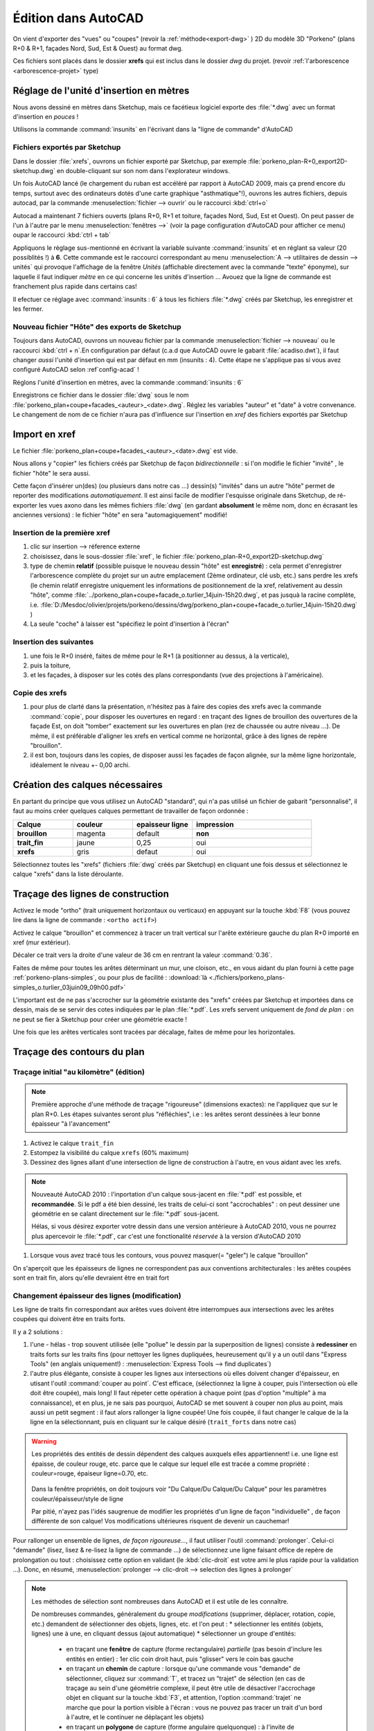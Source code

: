 Édition dans AutoCAD
====================

On vient d'exporter des "vues" ou "coupes" (revoir la :ref:`méthode<export-dwg>` ) 2D du modèle 3D "Porkeno" (plans R+0 & R+1, façades Nord, Sud, Est & Ouest) au format dwg.

Ces fichiers sont placés dans le dossier **xrefs** qui est inclus dans le dossier *dwg* du projet. (revoir :ref:`l'arborescence <arborescence-projet>`  type)

Réglage de l'unité d'insertion en mètres
------------------------------------------

Nous avons dessiné en mètres dans |su|, mais ce facétieux logiciel exporte des :file:`*.dwg` avec un format d'insertion en *pouces* !

Utilisons la commande :command:`insunits` en l'écrivant dans la "ligne de commande" d'|acad|

Fichiers exportés par |su|
~~~~~~~~~~~~~~~~~~~~~~~~~~

Dans le dossier :file:`xrefs`, ouvrons un fichier exporté par |su|, par exemple :file:`porkeno_plan-R+0_export2D-sketchup.dwg` en double-cliquant sur son nom dans l'explorateur windows.

Un fois |acad| lancé (le chargement du ruban est accéléré par rapport à |acad| 2009, mais ça prend encore du temps, surtout avec des ordinateurs dotés d'une carte graphique "asthmatique"!), ouvrons les autres fichiers, depuis autocad, par la commande :menuselection:`fichier --> ouvrir` ou le raccourci :kbd:`ctrl+o`

Autocad a maintenant 7 fichiers ouverts (plans R+0, R+1 et toiture, façades Nord, Sud, Est et Ouest). On peut passer de l'un à l'autre par le menu :menuselection:`fenêtres -->` (voir la page configuration d'|acad| pour afficher ce menu) oupar le raccourci :kbd:`ctrl + tab`

Appliquons le réglage sus-mentionné en écrivant la variable suivante :command:`insunits` et en réglant sa valeur (20 possiblités !) à **6**. Cette commande est le raccourci correspondant au menu :menuselection:`A --> utilitaires de dessin --> unités` qui provoque l'affichage de la fenêtre *Unités* (affichable directement avec la commande "texte" éponyme), sur laquelle il faut indiquer *mètre* en ce qui concerne les unités d'insertion ... Avouez que la ligne de commande est franchement plus rapide dans certains cas!

Il efectuer ce réglage avec :command:`insunits : 6` à tous les fichiers :file:`*.dwg`  créés par |su|, les enregistrer et les fermer.

Nouveau fichier "Hôte" des exports de |su|
~~~~~~~~~~~~~~~~~~~~~~~~~~~~~~~~~~~~~~~~~~~~~

Toujours dans |acad|, ouvrons un nouveau fichier par la commande :menuselection:`fichier --> nouveau` ou le raccourci :kbd:`ctrl + n`.En configuration par défaut (c.a.d que |acad| ouvre le gabarit :file:`acadiso.dwt`), il faut changer *aussi* l'unité d'insertion qui est par défaut en mm (insunits : 4). Cette étape ne s'applique pas si vous avez configuré |acad| selon :ref`config-acad` !

Réglons l'unité d'insertion en mètres, avec la commande :command:`insunits : 6`


Enregistrons ce fichier dans le dossier :file:`dwg` sous le nom :file:`porkeno_plan+coupe+facades_<auteur>_<date>.dwg`. Réglez les variables "auteur" et "date" à votre convenance. Le changement de nom de ce fichier n'aura pas d'influence sur l'insertion en *xref* des fichiers exportés par |su|

Import en xref
---------------

Le fichier :file:`porkeno_plan+coupe+facades_<auteur>_<date>.dwg`  est vide.

Nous allons y "copier" les fichiers créés par |su| de façon *bidirectionnelle* : si l'on modifie le fichier "invité" , le fichier "hôte" le sera aussi.

Cette façon d'insérer un(des) (ou plusieurs dans notre cas ...) dessin(s) "invités" dans un autre "hôte" permet de reporter des modifications *automatiquement*. Il est ainsi facile de modifier l'esquisse originale dans |su|, de ré-exporter les vues axono dans les mêmes fichiers :file:`dwg` (en gardant **absolument** le même nom, donc en écrasant les anciennes versions) : le fichier "hôte" en sera "automagiquement" modifié!

Insertion de la première xref
~~~~~~~~~~~~~~~~~~~~~~~~~~~~~~~

#. clic sur insertion --> réference externe

#. choisissez, dans le sous-dossier :file:`xref`,  le fichier :file:`porkeno_plan-R+0_export2D-sketchup.dwg`

#. type de chemin **relatif** (possible puisque le nouveau dessin "hôte" est **enregistré**) : cela permet d'enregistrer l'arborescence complète du projet sur un autre emplacement (2ème ordinateur, clé usb, etc.) sans perdre les xrefs (le chemin relatif enregistre uniquement les informations de positionnement de la xref, relativement au dessin "hôte", comme :file:`../porkeno_plan+coupe+facade_o.turlier_14juin-15h20.dwg`, et pas jusquà la racine complète, i.e. :file:`D:/Mesdoc/olivier/projets/porkeno/dessins/dwg/porkeno_plan+coupe+facade_o.turlier_14juin-15h20.dwg` )

#. La seule "coche" à laisser est "spécifiez le point d'insertion à l'écran"


Insertion des suivantes
~~~~~~~~~~~~~~~~~~~~~~~~

#. une fois le R+0 inséré, faites de même pour le R+1 (à positionner au dessus, à la verticale),

#. puis la toiture,

#. et les façades, à disposer sur les cotés des plans correspondants (vue des projections à l'américaine).


Copie des xrefs
~~~~~~~~~~~~~~~

.. image:: ./img/orientation_xref.png

..          disposition des xrefs (insertion puis copie)


#. pour plus de clarté dans la présentation, n'hésitez pas à faire des copies des xrefs avec la commande :command:`copie`, pour disposer les ouvertures en regard : en traçant des lignes de brouillon des ouvertures de la façade Est, on doit "tomber" exactement sur les ouvertures en plan (rez de chaussée ou autre niveau ...). De même, il est préférable d'aligner les xrefs en vertical comme ne horizontal, grâce à des lignes de repère "brouillon".

#. il est bon, toujours dans les copies, de disposer aussi les façades de façon alignée, sur la même ligne horizontale, idéalement le niveau +- 0,00 archi.

Création des calques nécessaires
----------------------------------

En partant du principe que vous utilisez un |acad| "standard", qui n'a pas utilisé un fichier de gabarit "personnalisé", il faut au moins créer quelques calques permettant de travailler de façon ordonnée :

.. list-table::
   :widths: 20 20 20 40

   * - **Calque**
     - **couleur**
     - **epaisseur ligne**
     - **impression**
   * - **brouillon**
     - magenta
     - default
     - **non**
   * - **trait_fin**
     - jaune
     - 0,25
     - oui
   * - **xrefs**
     - gris
     - defaut
     - oui



Sélectionnez toutes les "xrefs" (fichiers :file:`dwg` créés par |su|) en cliquant une fois dessus et sélectionnez le calque "xrefs" dans la liste déroulante.

Traçage des lignes de construction
------------------------------------

Activez le mode "ortho" (trait uniquement horizontaux ou verticaux) en appuyant sur la touche :kbd:`F8` (vous pouvez lire dans la ligne de commande : ``<ortho actif>``)

Activez le calque "brouillon" et commencez à tracer un trait vertical sur l'arête extérieure gauche du plan R+0 importé en xref (mur extérieur).

Décaler ce trait vers la droite d'une valeur de 36 cm en rentrant la valeur :command:`0.36`.

Faites de même pour toutes les arêtes déterminant un mur, une cloison, etc., en vous aidant du plan fourni à cette page :ref:`porkeno-plans-simples`, ou pour plus de facilité :  :download:`là <./fichiers/porkeno_plans-simples_o.turlier_03juin09_09h00.pdf>`

L'important est de ne pas s'accrocher sur la géométrie existante des "xrefs" créées par |su| et importées dans ce dessin, mais de se servir des cotes indiquées par le plan :file:`*.pdf`. Les xrefs servent uniquement de *fond de plan* : on ne peut se fier à |su| pour créer une géométrie exacte !

Une fois que les arêtes verticales sont tracées par décalage, faites de même pour les horizontales.

Traçage des contours du plan
------------------------------

Traçage initial "au kilomètre" (édition)
~~~~~~~~~~~~~~~~~~~~~~~~~~~~~~~~~~~~~~~~

.. note::
   Première approche d'une méthode de traçage "rigoureuse" (dimensions exactes): ne l'appliquez que sur le plan R+0. Les étapes suivantes seront plus "réfléchies", i.e : les arêtes seront dessinées à leur bonne épaisseur "à l'avancement"

#. Activez le calque ``trait_fin``

#. Estompez la visibilité du calque ``xrefs`` (60% maximum)

#. Dessinez des lignes allant d'une intersection de ligne de construction à l'autre, en vous aidant avec les xrefs.


.. note::

   Nouveauté |acad| 2010 : l'inportation d'un calque sous-jacent en :file:`*.pdf` est possible, et **recommandée**. Si le pdf a été bien dessiné, les traits de celui-ci sont "accrochables" : on peut dessiner une géométrie en se calant directement sur le :file:`*.pdf` sous-jacent.

   Hélas, si vous désirez exporter votre dessin dans une version antérieure à |acad| 2010, vous ne pourrez plus apercevoir le :file:`*.pdf`, car c'est une fonctionalité *réservée* à la version d'|acad| 2010


#. Lorsque vous avez tracé tous les contours, vous pouvez masquer(= "geler") le calque "brouillon"


On s'aperçoit que les épaisseurs de lignes ne correspondent pas aux conventions architecturales : les arêtes coupées sont en trait fin, alors qu'elle devraient être en trait fort

Changement épaisseur des lignes (modification)
~~~~~~~~~~~~~~~~~~~~~~~~~~~~~~~~~~~~~~~~~~~~~~

Les ligne de traits fin correspondant aux arêtes vues doivent être interrompues aux intersections avec les arêtes coupées qui doivent être en traits forts.

Il y a 2 solutions :

#. l'une - hélas - trop souvent utilisée (elle "pollue" le dessin par la superposition de lignes) consiste à **redessiner** en traits forts sur les traits fins (pour nettoyer les lignes dupliquées, heureusement qu'il y a un outil dans "Express Tools" (en anglais uniquement!) : :menuselection:`Express Tools --> find duplicates`)

#. l'autre plus élégante, consiste à couper les lignes aux intersections où elles doivent changer d'épaisseur, en utisant l'outil :command:`couper au point`. C'est efficace, (sélectionnez la ligne à couper, puis l'intersection où elle doit être coupée), mais long! Il faut répeter cette opération à chaque point (pas d'option "multiple" à ma connaissance), et en plus, je ne sais pas pourquoi, |acad| se met souvent à couper non plus au point, mais aussi un petit segment : il faut alors rallonger la ligne coupée! Une fois coupée, il faut changer le calque de la la ligne en la sélectionnant, puis en cliquant sur le calque désiré (``trait_forts`` dans notre cas)


.. warning::

   Les propriétés des entités de dessin dépendent des calques auxquels elles appartiennent! i.e. une ligne est épaisse, de couleur rouge, etc. parce que le calque sur lequel elle est tracée a comme propriété : couleur=rouge, épaiseur ligne=0.70, etc.

    \
   Dans la fenêtre propriétés, on doit toujours voir "Du Calque/Du Calque/Du Calque" pour les paramètres couleur/épaisseur/style de ligne

   Par pitié, n'ayez pas l'idés saugrenue de modifier les propriétés d'un ligne de façon "individuelle" , de façon différente de son calque! Vos modifications ultérieures risquent de devenir un cauchemar!





Pour rallonger un ensemble de lignes, *de façon rigoureuse...*, il faut utiliser l'outil :command:`prolonger`. Celui-ci "demande" (lisez, lisez & re-lisez la ligne de commande ...) de sélectionnez une ligne faisant office de repère de prolongation ou tout : choisissez cette option en validant (le :kbd:`clic-droit` est votre ami le plus rapide pour la validation ...). Donc, en résumé, :menuselection:`prolonger --> clic-droit --> selection des lignes à prolonger`


.. note::

   Les méthodes de sélection sont nombreuses dans |acad| et il est utile de les connaître.

   De nombreuses commandes, généralement du groupe *modifications* (supprimer, déplacer, rotation, copie, etc.) demandent de sélectionner des objets, lignes, etc. et l'on peut :
   * sélectionner les entités (objets, lignes) une à une, en cliquant dessus (ajout automatique)
   * sélectionner un groupe d'entités:
       - en traçant une **fenêtre** de capture (forme rectangulaire) *partielle* (pas besoin d'inclure les entités en entier) : 1er clic coin droit haut, puis "glisser" vers le coin bas gauche
       - en traçant un **chemin** de capture : lorsque qu'une commande vous "demande" de sélectionner, cliquez sur :command:`T`, et tracez un "trajet" de sélection (en cas de traçage au sein d'une géométrie complexe, il peut être utile de désactiver l'accrochage objet en cliquant sur la touche :kbd:`F3`, et attention, l'option :command:`trajet` ne marche que pour la portion visible à l'écran : vous ne pouvez pas tracer un trait d'un bord à l'autre, et le continuer ne déplaçant les objets)
       - en traçant un **polygone** de capture (forme angulaire quelquonque) : à l'invite de sélection, tapez :command:`CP` et tracez un polygone incluant (partiellement) les entités à sélectionner. Attention, la limitation d'effet de la commande à la portion visible de l'écran s'applique aussi ...


Vous comprenez qu'il est fastidieux de modifier après coup un grand nombre de lignes : il est préférable de répérer à l'avance quelle épaissuer doit avoir le trait à tracer, et de semettre dans le calque idoine. Cela s'appelle de la préparation ... La fable de Jean de la Fontaine `le lièvre et la tortue <http://www.leplaisirdapprendre.com/Le-lievre-et-la-tortue.html>`_ nous en rappelle les vertus...



La suite est simple : une fois les contours tracés (à leur bonne épaisseur, que l'on peut visualiser en cliquant sur le bouton du bas :command:`el`), on passe à la 

Cotation
--------

Cela nécessite de configurer au préalable (si ce n'est pas déjà fait) :

      * les styles de texte (on créera des styles ayant des propriétés "annotatives")
      * les styles de cote (appelant les styles de texte définis auparavant)
      * les échelles / échelles d'annotation (création pour le dessin en mètre et pour le dessin en centimètre et suppression des échelles impériales)

puis à la 

Mise en page
-------------

dans les présentations (= espace papier) : cela implique de créer/configurer au préalable (si ce n'est pas déjà fait) :

      * un cartouche
      * une imprimante "système" qui exporte le :file:`*.dwg` en :file:`*.pdf` : celle fournie par |acad| 2010 **DWG To PDF** est excellente!
      * une mise en page nommée, appelant l'imprimante ci-dessus, dans des formats de papier compatible avec notre matériel : du A3 paysage par exemple

enfin à l'

Impression en pdf
------------------

et à 

Imprimer du pdf sur du papier
-----------------------------

Voilà!

Il faut donc se tourner vers la page :ref:`config-acad` pour arriver à mener à terminer ces étapes dans un délai raisonnable, mais aussi pour avoir un rendu similaire ...





.. |su| replace:: Sketchup

.. |acad| replace:: AutoCAD

